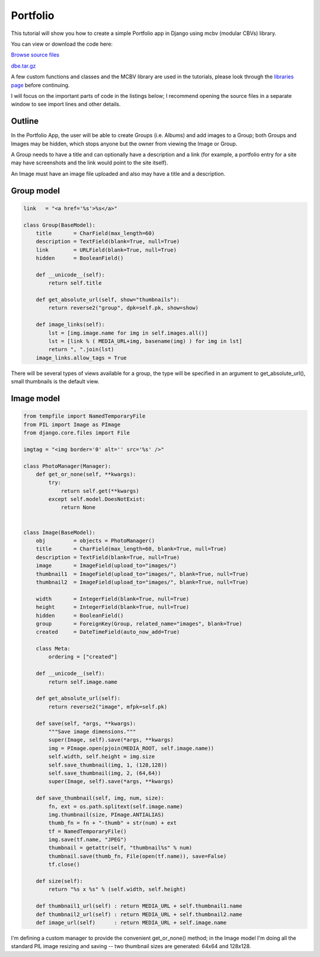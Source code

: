Portfolio
=========

This tutorial will show you how to create a simple Portfolio app in Django using mcbv
(modular CBVs) library.

You can view or download the code here:

`Browse source files <https://github.com/akulakov/django/tree/master/dbe/>`_

`dbe.tar.gz <https://github.com/akulakov/django/tree/master/dbe.tar.gz>`_

A few custom functions and classes and the MCBV library are used in the tutorials, please look
through the `libraries page <libraries.html>`_ before continuing.

I will focus on the important parts of code in the listings below; I recommend opening the
source files in a separate window to see import lines and other details.

.. sourcecode:: python

.. image:: _static/img/i-issue.gif
    :class: screenshot

Outline
-------

In the Portfolio App, the user will be able to create Groups (i.e. Albums) and add images to a
Group; both Groups and Images may be hidden, which stops anyone but the owner from viewing the
Image or Group.

A Group needs to have a title and can optionally have a description and a link (for example, a
portfolio entry for a site may have screenshots and the link would point to the site itself).

An Image must have an image file uploaded and also may have a title and a description.

Group model
-----------

.. sourcecode:: python

    link   = "<a href='%s'>%s</a>"

    class Group(BaseModel):
        title       = CharField(max_length=60)
        description = TextField(blank=True, null=True)
        link        = URLField(blank=True, null=True)
        hidden      = BooleanField()

        def __unicode__(self):
            return self.title

        def get_absolute_url(self, show="thumbnails"):
            return reverse2("group", dpk=self.pk, show=show)

        def image_links(self):
            lst = [img.image.name for img in self.images.all()]
            lst = [link % ( MEDIA_URL+img, basename(img) ) for img in lst]
            return ", ".join(lst)
        image_links.allow_tags = True

There will be several types of views available for a group, the type will be specified in an
argument to get_absolute_url(), small thumbnails is the default view.

Image model
-----------

.. sourcecode:: python

    from tempfile import NamedTemporaryFile
    from PIL import Image as PImage
    from django.core.files import File

    imgtag = "<img border='0' alt='' src='%s' />"

    class PhotoManager(Manager):
        def get_or_none(self, **kwargs):
            try:
                return self.get(**kwargs)
            except self.model.DoesNotExist:
                return None


    class Image(BaseModel):
        obj         = objects = PhotoManager()
        title       = CharField(max_length=60, blank=True, null=True)
        description = TextField(blank=True, null=True)
        image       = ImageField(upload_to="images/")
        thumbnail1  = ImageField(upload_to="images/", blank=True, null=True)
        thumbnail2  = ImageField(upload_to="images/", blank=True, null=True)

        width       = IntegerField(blank=True, null=True)
        height      = IntegerField(blank=True, null=True)
        hidden      = BooleanField()
        group       = ForeignKey(Group, related_name="images", blank=True)
        created     = DateTimeField(auto_now_add=True)

        class Meta:
            ordering = ["created"]

        def __unicode__(self):
            return self.image.name

        def get_absolute_url(self):
            return reverse2("image", mfpk=self.pk)

        def save(self, *args, **kwargs):
            """Save image dimensions."""
            super(Image, self).save(*args, **kwargs)
            img = PImage.open(pjoin(MEDIA_ROOT, self.image.name))
            self.width, self.height = img.size
            self.save_thumbnail(img, 1, (128,128))
            self.save_thumbnail(img, 2, (64,64))
            super(Image, self).save(*args, **kwargs)

        def save_thumbnail(self, img, num, size):
            fn, ext = os.path.splitext(self.image.name)
            img.thumbnail(size, PImage.ANTIALIAS)
            thumb_fn = fn + "-thumb" + str(num) + ext
            tf = NamedTemporaryFile()
            img.save(tf.name, "JPEG")
            thumbnail = getattr(self, "thumbnail%s" % num)
            thumbnail.save(thumb_fn, File(open(tf.name)), save=False)
            tf.close()

        def size(self):
            return "%s x %s" % (self.width, self.height)

        def thumbnail1_url(self) : return MEDIA_URL + self.thumbnail1.name
        def thumbnail2_url(self) : return MEDIA_URL + self.thumbnail2.name
        def image_url(self)      : return MEDIA_URL + self.image.name

I'm defining a custom manager to provide the convenient get_or_none() method; in the Image
model I'm doing all the standard PIL image resizing and saving -- two thumbnail sizes are
generated: 64x64 and 128x128.

